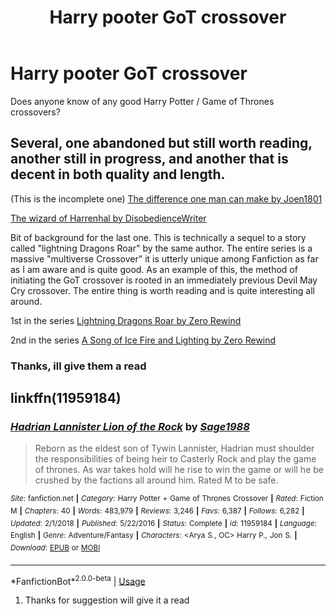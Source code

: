 #+TITLE: Harry pooter GoT crossover

* Harry pooter GoT crossover
:PROPERTIES:
:Author: seanbz93
:Score: 0
:DateUnix: 1559683165.0
:DateShort: 2019-Jun-05
:END:
Does anyone know of any good Harry Potter / Game of Thrones crossovers?


** Several, one abandoned but still worth reading, another still in progress, and another that is decent in both quality and length.

(This is the incomplete one) [[https://m.fanfiction.net/s/11132113/1/][The difference one man can make by Joen1801]]

[[https://m.fanfiction.net/s/11255223/1/][The wizard of Harrenhal by DisobedienceWriter]]

Bit of background for the last one. This is technically a sequel to a story called "lightning Dragons Roar" by the same author. The entire series is a massive "multiverse Crossover" it is utterly unique among Fanfiction as far as I am aware and is quite good. As an example of this, the method of initiating the GoT crossover is rooted in an immediately previous Devil May Cry crossover. The entire thing is worth reading and is quite interesting all around.

1st in the series [[https://m.fanfiction.net/s/10681251/1/Lightning-Dragon-s-Roar][Lightning Dragons Roar by Zero Rewind]]

2nd in the series [[https://m.fanfiction.net/s/11904771/1/A-Song-of-Ice-Fire-and-Lightning][A Song of Ice Fire and Lighting by Zero Rewind]]
:PROPERTIES:
:Score: 1
:DateUnix: 1559690919.0
:DateShort: 2019-Jun-05
:END:

*** Thanks, ill give them a read
:PROPERTIES:
:Author: seanbz93
:Score: 1
:DateUnix: 1559713462.0
:DateShort: 2019-Jun-05
:END:


** linkffn(11959184)
:PROPERTIES:
:Author: BasiliskSlayer1980
:Score: 1
:DateUnix: 1559693253.0
:DateShort: 2019-Jun-05
:END:

*** [[https://www.fanfiction.net/s/11959184/1/][*/Hadrian Lannister Lion of the Rock/*]] by [[https://www.fanfiction.net/u/1668784/Sage1988][/Sage1988/]]

#+begin_quote
  Reborn as the eldest son of Tywin Lannister, Hadrian must shoulder the responsibilities of being heir to Casterly Rock and play the game of thrones. As war takes hold will he rise to win the game or will he be crushed by the factions all around him. Rated M to be safe.
#+end_quote

^{/Site/:} ^{fanfiction.net} ^{*|*} ^{/Category/:} ^{Harry} ^{Potter} ^{+} ^{Game} ^{of} ^{Thrones} ^{Crossover} ^{*|*} ^{/Rated/:} ^{Fiction} ^{M} ^{*|*} ^{/Chapters/:} ^{40} ^{*|*} ^{/Words/:} ^{483,979} ^{*|*} ^{/Reviews/:} ^{3,246} ^{*|*} ^{/Favs/:} ^{6,387} ^{*|*} ^{/Follows/:} ^{6,282} ^{*|*} ^{/Updated/:} ^{2/1/2018} ^{*|*} ^{/Published/:} ^{5/22/2016} ^{*|*} ^{/Status/:} ^{Complete} ^{*|*} ^{/id/:} ^{11959184} ^{*|*} ^{/Language/:} ^{English} ^{*|*} ^{/Genre/:} ^{Adventure/Fantasy} ^{*|*} ^{/Characters/:} ^{<Arya} ^{S.,} ^{OC>} ^{Harry} ^{P.,} ^{Jon} ^{S.} ^{*|*} ^{/Download/:} ^{[[http://www.ff2ebook.com/old/ffn-bot/index.php?id=11959184&source=ff&filetype=epub][EPUB]]} ^{or} ^{[[http://www.ff2ebook.com/old/ffn-bot/index.php?id=11959184&source=ff&filetype=mobi][MOBI]]}

--------------

*FanfictionBot*^{2.0.0-beta} | [[https://github.com/tusing/reddit-ffn-bot/wiki/Usage][Usage]]
:PROPERTIES:
:Author: FanfictionBot
:Score: 1
:DateUnix: 1559693268.0
:DateShort: 2019-Jun-05
:END:

**** Thanks for suggestion will give it a read
:PROPERTIES:
:Author: seanbz93
:Score: 1
:DateUnix: 1559716041.0
:DateShort: 2019-Jun-05
:END:
